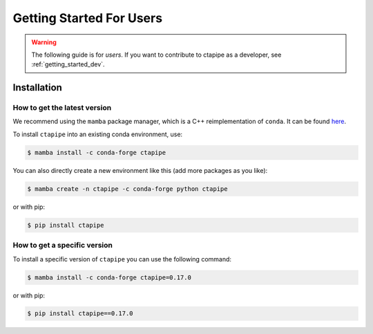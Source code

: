 
.. _getting_started_users:


Getting Started For Users
=========================

.. warning::

   The following guide is for *users*. If you want to contribute to
   ctapipe as a developer, see :ref:`getting_started_dev`.


Installation
------------

How to get the latest version
^^^^^^^^^^^^^^^^^^^^^^^^^^^^^

We recommend using the ``mamba`` package manager, which is a C++ reimplementation of ``conda``.
It can be found `here <https://github.com/mamba-org/mamba>`_.

To install ``ctapipe`` into an existing conda environment, use:

.. code-block:: console

   $ mamba install -c conda-forge ctapipe

You can also directly create a new environment like this (add more packages as you like):

.. code-block:: console

   $ mamba create -n ctapipe -c conda-forge python ctapipe

or with pip:

.. code-block:: console

   $ pip install ctapipe


How to get a specific version
^^^^^^^^^^^^^^^^^^^^^^^^^^^^^

To install a specific version of ``ctapipe`` you can use the following command:

.. code-block:: console

   $ mamba install -c conda-forge ctapipe=0.17.0

or with pip:

.. code-block:: console

   $ pip install ctapipe==0.17.0
